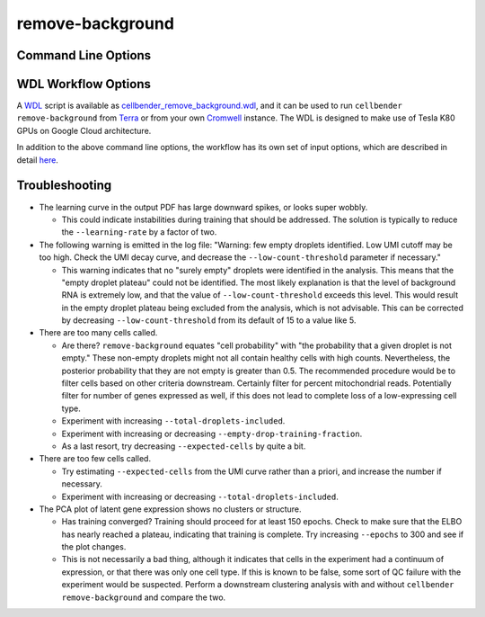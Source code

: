 .. _remove background reference:

remove-background
=================

Command Line Options
--------------------

.. argparse::
   :module: cellbender.base_cli
   :func: get_populated_argparser
   :prog: cellbender
   :path: remove-background

WDL Workflow Options
--------------------

A `WDL <https://github.com/openwdl/wdl>`_ script is available as `cellbender_remove_background.wdl
<https://github.com/broadinstitute/CellBender/tree/master/wdl/cellbender_remove_background.wdl>`_,
and it can be used to run ``cellbender remove-background`` from
`Terra <https://app.terra.bio>`_ or from your own
`Cromwell <https://cromwell.readthedocs.io/en/stable/>`_ instance.  The WDL is designed to
make use of Tesla K80 GPUs on Google Cloud architecture.

In addition to the above command line options, the workflow has its own set of
input options, which are described in detail
`here <https://github.com/broadinstitute/CellBender/tree/master/wdl>`_.

.. _remove background reference troubleshooting:

Troubleshooting
---------------

* The learning curve in the output PDF has large downward spikes, or looks super wobbly.

  * This could indicate instabilities during training that should be addressed. The solution
    is typically to reduce the ``--learning-rate`` by a factor of two.

* The following warning is emitted in the log file: "Warning: few empty droplets identified.
  Low UMI cutoff may be too high. Check the UMI decay curve, and decrease the
  ``--low-count-threshold`` parameter if necessary."

  * This warning indicates that no "surely empty" droplets were identified in the analysis.
    This means that the "empty droplet plateau" could not be identified.  The most likely
    explanation is that the level of background RNA is extremely low, and that the value
    of ``--low-count-threshold`` exceeds this level.  This would result in the empty
    droplet plateau being excluded from the analysis, which is not advisable.  This can be
    corrected by decreasing ``--low-count-threshold`` from its default of 15 to a value like 5.


* There are too many cells called.

  * Are there?  ``remove-background`` equates "cell probability" with "the probability that
    a given droplet is not empty."  These non-empty droplets might not all contain healthy
    cells with high counts.  Nevertheless, the posterior probability that they are not empty
    is greater than 0.5.  The recommended procedure
    would be to filter cells based on other criteria downstream.  Certainly filter for percent
    mitochondrial reads.  Potentially filter for number of genes expressed as well, if
    this does not lead to complete loss of a low-expressing cell type.
  * Experiment with increasing ``--total-droplets-included``.
  * Experiment with increasing or decreasing ``--empty-drop-training-fraction``.
  * As a last resort, try decreasing ``--expected-cells`` by quite a bit.


* There are too few cells called.

  * Try estimating ``--expected-cells`` from the UMI curve rather than a priori, and
    increase the number if necessary.
  * Experiment with increasing or decreasing ``--total-droplets-included``.


* The PCA plot of latent gene expression shows no clusters or structure.

  * Has training converged?  Training should proceed for at least 150 epochs.  Check to
    make sure that the ELBO has nearly reached a plateau, indicating that training is
    complete.  Try increasing ``--epochs`` to 300 and see if the plot changes.
  * This is not necessarily a bad thing, although it indicates that cells in the experiment
    had a continuum of expression, or that there was only one cell type.  If this is
    known to be false, some sort of QC failure with the experiment would be suspected.
    Perform a downstream clustering analysis with and without ``cellbender remove-background``
    and compare the two.
